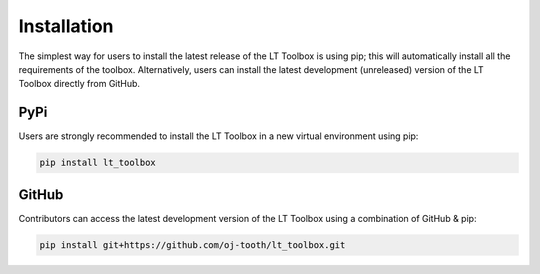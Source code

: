 Installation
============

The simplest way for users to install the latest release of the LT Toolbox is using pip; this will automatically install all the requirements of the toolbox.
Alternatively, users can install the latest development (unreleased) version of the LT Toolbox directly from GitHub.

PyPi
----

Users are strongly recommended to install the LT Toolbox in a new virtual environment using pip:

.. code-block:: text

  pip install lt_toolbox

GitHub
------

Contributors can access the latest development version of the LT Toolbox using a combination of GitHub & pip:

.. code-block:: text

  pip install git+https://github.com/oj-tooth/lt_toolbox.git
